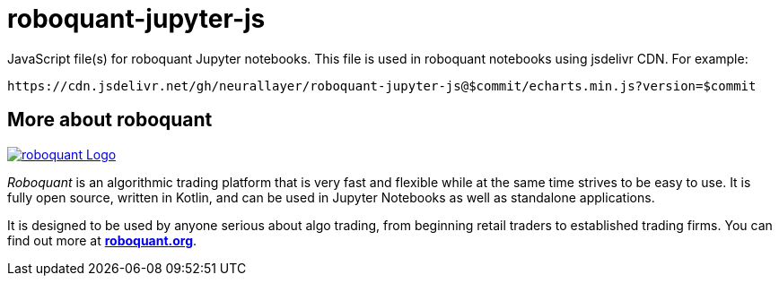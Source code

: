 = roboquant-jupyter-js

JavaScript file(s) for roboquant Jupyter notebooks. This file is used in roboquant notebooks using jsdelivr CDN. For example:

----
https://cdn.jsdelivr.net/gh/neurallayer/roboquant-jupyter-js@$commit/echarts.min.js?version=$commit
----

== More about roboquant

image:https://roboquant.org/img/roboquant_header.png[roboquant Logo, align="center", link="https://roboquant.org"]

_Roboquant_ is an algorithmic trading platform that is very fast and flexible while at the same time strives to be easy to use. It is fully open source, written in Kotlin, and can be used in Jupyter Notebooks as well as standalone applications.

It is designed to be used by anyone serious about algo trading, from beginning retail traders to established trading firms. You can find out more at *https://roboquant.org[roboquant.org]*.

